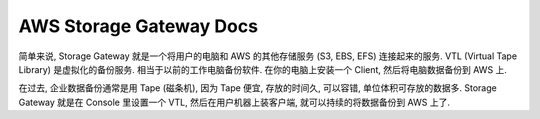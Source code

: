 .. _aws-storage-gateway:

AWS Storage Gateway Docs
==============================================================================

简单来说, Storage Gateway 就是一个将用户的电脑和 AWS 的其他存储服务 (S3, EBS, EFS) 连接起来的服务. VTL (Virtual Tape Library) 是虚拟化的备份服务. 相当于以前的工作电脑备份软件. 在你的电脑上安装一个 Client, 然后将电脑数据备份到 AWS 上.

在过去, 企业数据备份通常是用 Tape (磁条机), 因为 Tape 便宜, 存放的时间久, 可以容错, 单位体积可存放的数据多. Storage Gateway 就是在 Console 里设置一个 VTL, 然后在用户机器上装客户端, 就可以持续的将数据备份到 AWS 上了.



